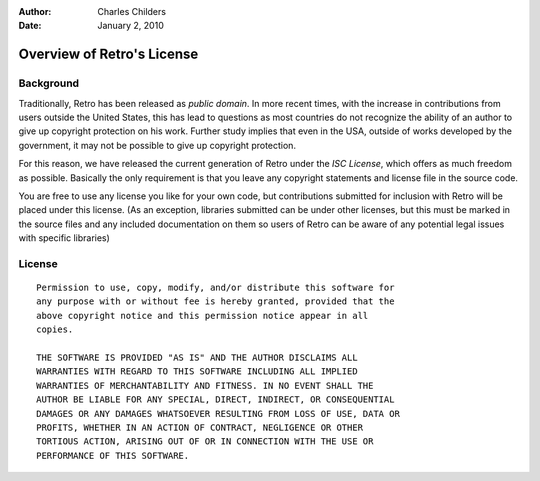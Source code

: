 :Author: Charles Childers
:Date: January 2, 2010

===========================
Overview of Retro's License
===========================

Background
----------

Traditionally, Retro has been released as *public domain*. In more recent times,
with the increase in contributions from users outside the United States, this
has lead to questions as most countries do not recognize the ability of an author
to give up copyright protection on his work. Further study implies that even in
the USA, outside of works developed by the government, it may not be possible to
give up copyright protection.

For this reason, we have released the current generation of Retro under the
*ISC License*, which offers as much freedom as possible. Basically the only
requirement is that you leave any copyright statements and license file in the
source code.

You are free to use any license you like for your own code, but contributions
submitted for inclusion with Retro will be placed under this license. (As an
exception, libraries submitted can be under other licenses, but this must be
marked in the source files and any included documentation on them so users of
Retro can be aware of any potential legal issues with specific libraries)

License
-------

::

  Permission to use, copy, modify, and/or distribute this software for
  any purpose with or without fee is hereby granted, provided that the
  above copyright notice and this permission notice appear in all
  copies.

  THE SOFTWARE IS PROVIDED "AS IS" AND THE AUTHOR DISCLAIMS ALL
  WARRANTIES WITH REGARD TO THIS SOFTWARE INCLUDING ALL IMPLIED
  WARRANTIES OF MERCHANTABILITY AND FITNESS. IN NO EVENT SHALL THE
  AUTHOR BE LIABLE FOR ANY SPECIAL, DIRECT, INDIRECT, OR CONSEQUENTIAL
  DAMAGES OR ANY DAMAGES WHATSOEVER RESULTING FROM LOSS OF USE, DATA OR
  PROFITS, WHETHER IN AN ACTION OF CONTRACT, NEGLIGENCE OR OTHER
  TORTIOUS ACTION, ARISING OUT OF OR IN CONNECTION WITH THE USE OR
  PERFORMANCE OF THIS SOFTWARE.
